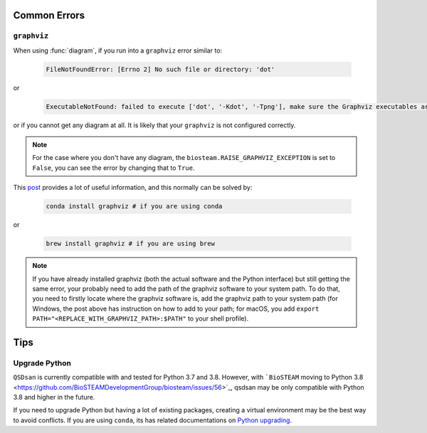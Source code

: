 
Common Errors
=============

``graphviz``
------------
When using :func:`diagram`, if you run into a ``graphviz`` error similar to:

   .. code:: bash

       FileNotFoundError: [Errno 2] No such file or directory: 'dot'


or

   .. code:: bash

       ExecutableNotFound: failed to execute ['dot', '-Kdot', '-Tpng'], make sure the Graphviz executables are on your systems' PATH


or if you cannot get any diagram at all. It is likely that your ``graphviz`` is not configured correctly.

.. note::
    For the case where you don't have any diagram, the ``biosteam.RAISE_GRAPHVIZ_EXCEPTION`` is set to ``False``, you can see the error by changing that to ``True``.

This `post <https://stackoverflow.com/questions/35064304/runtimeerror-make-sure-the-graphviz-executables-are-on-your-systems-path-aft>`_ provides a lot of useful information, and this normally can be solved by:

    .. code:: bash

       conda install graphviz # if you are using conda


or

    .. code:: bash

       brew install graphviz # if you are using brew


.. note::

    If you have already installed graphviz (both the actual software and the Python interface) but still getting the same error, your probably need to add the path of the graphviz software to your system path. To do that, you need to firstly locate where the graphviz software is, add the graphviz path to your system path (for Windows, the post above has instruction on how to add to your path; for macOS, you add ``export PATH="<REPLACE_WITH_GRAPHVIZ_PATH>:$PATH"`` to your shell profile).


Tips
====

Upgrade Python
--------------
``QSDsan`` is currently compatible with and tested for Python 3.7 and 3.8. However, with ```BioSTEAM`` moving to Python 3.8 <https://github.com/BioSTEAMDevelopmentGroup/biosteam/issues/56>`_, qsdsan may be only compatible with Python 3.8 and higher in the future. 

If you need to upgrade Python but having a lot of existing packages, creating a virtual environment may be the best way to avoid conflicts. If you are using ``conda``, its has related documentations on `Python upgrading <https://conda.io/projects/conda/en/latest/user-guide/tasks/manage-python.html>`_.